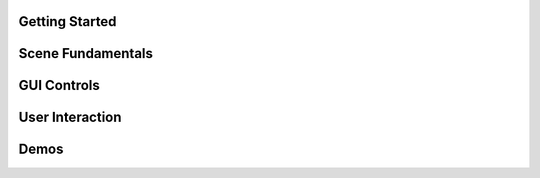 .. This file is auto-generated by capture_example_screenshots.py
.. Include this in your documentation with: .. include:: _example_gallery.rst


Getting Started
~~~~~~~~~~~~~~~

.. raw:: html

   <style>
   .example-card:hover { transform: translateY(-4px); box-shadow: 0 4px 12px rgba(0,0,0,0.1); }
   </style>
   <div style="display: grid; grid-template-columns: repeat(auto-fill, minmax(320px, 1fr)); gap: 20px; margin: 20px 0;">
       <div class="example-card" style="border-radius: 8px; overflow: hidden; background: white; transition: transform 0.2s;">
           <a href="examples/getting_started/00_getting_started_00_hello_world/" style="text-decoration: none; color: inherit; display: block;">
               <img src="_static/examples/thumbs/00_getting_started_00_hello_world.png" alt="Hello world" style="width: 100%; height: auto; aspect-ratio: 16/9; object-fit: cover; display: block;">
               <div style="padding: 15px;">
                   <h4 style="margin: 0; padding: 0; font-size: 16px; font-weight: 600; color: #333; margin-bottom: 8px;">Hello world</h4>
                   <p style="margin: 0; padding: 0; color: #666; font-size: 13px; line-height: 1.4;">The simplest possible viser program - creates a server and adds a red sphere.</p>
               </div>
           </a>
       </div>
       <div class="example-card" style="border-radius: 8px; overflow: hidden; background: white; transition: transform 0.2s;">
           <a href="examples/getting_started/00_getting_started_01_core_concepts/" style="text-decoration: none; color: inherit; display: block;">
               <img src="_static/examples/thumbs/00_getting_started_01_core_concepts.png" alt="Core concepts" style="width: 100%; height: auto; aspect-ratio: 16/9; object-fit: cover; display: block;">
               <div style="padding: 15px;">
                   <h4 style="margin: 0; padding: 0; font-size: 16px; font-weight: 600; color: #333; margin-bottom: 8px;">Core concepts</h4>
                   <p style="margin: 0; padding: 0; color: #666; font-size: 13px; line-height: 1.4;">This example demonstrates the fundamental concepts of viser: creating a server, adding 3D objects to the scene, and building interactive GUI controls.</p>
               </div>
           </a>
       </div>
   </div>

Scene Fundamentals
~~~~~~~~~~~~~~~~~~

.. raw:: html

   <style>
   .example-card:hover { transform: translateY(-4px); box-shadow: 0 4px 12px rgba(0,0,0,0.1); }
   </style>
   <div style="display: grid; grid-template-columns: repeat(auto-fill, minmax(320px, 1fr)); gap: 20px; margin: 20px 0;">
       <div class="example-card" style="border-radius: 8px; overflow: hidden; background: white; transition: transform 0.2s;">
           <a href="examples/scene/coordinate_frames/" style="text-decoration: none; color: inherit; display: block;">
               <img src="_static/examples/thumbs/01_scene_00_coordinate_frames.png" alt="Coordinate frames" style="width: 100%; height: auto; aspect-ratio: 16/9; object-fit: cover; display: block;">
               <div style="padding: 15px;">
                   <h4 style="margin: 0; padding: 0; font-size: 16px; font-weight: 600; color: #333; margin-bottom: 8px;">Coordinate frames</h4>
                   <p style="margin: 0; padding: 0; color: #666; font-size: 13px; line-height: 1.4;">Visualize 3D coordinate systems and hierarchical transformations.</p>
               </div>
           </a>
       </div>
       <div class="example-card" style="border-radius: 8px; overflow: hidden; background: white; transition: transform 0.2s;">
           <a href="examples/scene/point_clouds/" style="text-decoration: none; color: inherit; display: block;">
               <img src="_static/examples/thumbs/01_scene_01_point_clouds.png" alt="Point cloud visualization" style="width: 100%; height: auto; aspect-ratio: 16/9; object-fit: cover; display: block;">
               <div style="padding: 15px;">
                   <h4 style="margin: 0; padding: 0; font-size: 16px; font-weight: 600; color: #333; margin-bottom: 8px;">Point cloud visualization</h4>
                   <p style="margin: 0; padding: 0; color: #666; font-size: 13px; line-height: 1.4;">Visualize 3D point clouds with colors.</p>
               </div>
           </a>
       </div>
       <div class="example-card" style="border-radius: 8px; overflow: hidden; background: white; transition: transform 0.2s;">
           <a href="examples/scene/meshes/" style="text-decoration: none; color: inherit; display: block;">
               <img src="_static/examples/thumbs/01_scene_02_meshes.png" alt="3D mesh visualization" style="width: 100%; height: auto; aspect-ratio: 16/9; object-fit: cover; display: block;">
               <div style="padding: 15px;">
                   <h4 style="margin: 0; padding: 0; font-size: 16px; font-weight: 600; color: #333; margin-bottom: 8px;">3D mesh visualization</h4>
                   <p style="margin: 0; padding: 0; color: #666; font-size: 13px; line-height: 1.4;">Load and display 3D meshes from common file formats.</p>
               </div>
           </a>
       </div>
       <div class="example-card" style="border-radius: 8px; overflow: hidden; background: white; transition: transform 0.2s;">
           <a href="examples/scene/lines/" style="text-decoration: none; color: inherit; display: block;">
               <img src="_static/examples/thumbs/01_scene_03_lines.png" alt="Line visualization" style="width: 100%; height: auto; aspect-ratio: 16/9; object-fit: cover; display: block;">
               <div style="padding: 15px;">
                   <h4 style="margin: 0; padding: 0; font-size: 16px; font-weight: 600; color: #333; margin-bottom: 8px;">Line visualization</h4>
                   <p style="margin: 0; padding: 0; color: #666; font-size: 13px; line-height: 1.4;">Create line segments and smooth splines for wireframe and path visualization.</p>
               </div>
           </a>
       </div>
       <div class="example-card" style="border-radius: 8px; overflow: hidden; background: white; transition: transform 0.2s;">
           <a href="examples/scene/images/" style="text-decoration: none; color: inherit; display: block;">
               <img src="_static/examples/thumbs/01_scene_04_images.png" alt="Image overlays" style="width: 100%; height: auto; aspect-ratio: 16/9; object-fit: cover; display: block;">
               <div style="padding: 15px;">
                   <h4 style="margin: 0; padding: 0; font-size: 16px; font-weight: 600; color: #333; margin-bottom: 8px;">Image overlays</h4>
                   <p style="margin: 0; padding: 0; color: #666; font-size: 13px; line-height: 1.4;">Display background images and 3D image textures in the scene.</p>
               </div>
           </a>
       </div>
       <div class="example-card" style="border-radius: 8px; overflow: hidden; background: white; transition: transform 0.2s;">
           <a href="examples/scene/meshes_batched/" style="text-decoration: none; color: inherit; display: block;">
               <img src="_static/examples/thumbs/01_scene_05_meshes_batched.png" alt="Batched mesh rendering" style="width: 100%; height: auto; aspect-ratio: 16/9; object-fit: cover; display: block;">
               <div style="padding: 15px;">
                   <h4 style="margin: 0; padding: 0; font-size: 16px; font-weight: 600; color: #333; margin-bottom: 8px;">Batched mesh rendering</h4>
                   <p style="margin: 0; padding: 0; color: #666; font-size: 13px; line-height: 1.4;">Efficiently render many instances of the same mesh with different transforms.</p>
               </div>
           </a>
       </div>
       <div class="example-card" style="border-radius: 8px; overflow: hidden; background: white; transition: transform 0.2s;">
           <a href="examples/scene/lighting/" style="text-decoration: none; color: inherit; display: block;">
               <img src="_static/examples/thumbs/01_scene_06_lighting.png" alt="Lighting and shadows" style="width: 100%; height: auto; aspect-ratio: 16/9; object-fit: cover; display: block;">
               <div style="padding: 15px;">
                   <h4 style="margin: 0; padding: 0; font-size: 16px; font-weight: 600; color: #333; margin-bottom: 8px;">Lighting and shadows</h4>
                   <p style="margin: 0; padding: 0; color: #666; font-size: 13px; line-height: 1.4;">Add directional lights and ambient lighting to illuminate 3D meshes with realistic shadows.</p>
               </div>
           </a>
       </div>
       <div class="example-card" style="border-radius: 8px; overflow: hidden; background: white; transition: transform 0.2s;">
           <a href="examples/scene/background_composite/" style="text-decoration: none; color: inherit; display: block;">
               <img src="_static/examples/thumbs/01_scene_07_background_composite.png" alt="Depth compositing" style="width: 100%; height: auto; aspect-ratio: 16/9; object-fit: cover; display: block;">
               <div style="padding: 15px;">
                   <h4 style="margin: 0; padding: 0; font-size: 16px; font-weight: 600; color: #333; margin-bottom: 8px;">Depth compositing</h4>
                   <p style="margin: 0; padding: 0; color: #666; font-size: 13px; line-height: 1.4;">Display background images that can occlude 3D geometry based on depth values.</p>
               </div>
           </a>
       </div>
       <div class="example-card" style="border-radius: 8px; overflow: hidden; background: white; transition: transform 0.2s;">
           <a href="examples/scene/set_up_direction/" style="text-decoration: none; color: inherit; display: block;">
               <img src="_static/examples/thumbs/01_scene_08_set_up_direction.png" alt="Set up direction" style="width: 100%; height: auto; aspect-ratio: 16/9; object-fit: cover; display: block;">
               <div style="padding: 15px;">
                   <h4 style="margin: 0; padding: 0; font-size: 16px; font-weight: 600; color: #333; margin-bottom: 8px;">Set up direction</h4>
                   <p style="margin: 0; padding: 0; color: #666; font-size: 13px; line-height: 1.4;">Control the global up direction for camera navigation and scene orientation.</p>
               </div>
           </a>
       </div>
       <div class="example-card" style="border-radius: 8px; overflow: hidden; background: white; transition: transform 0.2s;">
           <a href="examples/scene/gaussian_splats/" style="text-decoration: none; color: inherit; display: block;">
               <img src="_static/examples/thumbs/01_scene_09_gaussian_splats.png" alt="Gaussian splats" style="width: 100%; height: auto; aspect-ratio: 16/9; object-fit: cover; display: block;">
               <div style="padding: 15px;">
                   <h4 style="margin: 0; padding: 0; font-size: 16px; font-weight: 600; color: #333; margin-bottom: 8px;">Gaussian splats</h4>
                   <p style="margin: 0; padding: 0; color: #666; font-size: 13px; line-height: 1.4;">Viser includes a WebGL-based Gaussian splat renderer.</p>
               </div>
           </a>
       </div>
   </div>

GUI Controls
~~~~~~~~~~~~

.. raw:: html

   <style>
   .example-card:hover { transform: translateY(-4px); box-shadow: 0 4px 12px rgba(0,0,0,0.1); }
   </style>
   <div style="display: grid; grid-template-columns: repeat(auto-fill, minmax(320px, 1fr)); gap: 20px; margin: 20px 0;">
       <div class="example-card" style="border-radius: 8px; overflow: hidden; background: white; transition: transform 0.2s;">
           <a href="examples/gui/basic_controls/" style="text-decoration: none; color: inherit; display: block;">
               <img src="_static/examples/thumbs/02_gui_00_basic_controls.png" alt="Basic GUI controls" style="width: 100%; height: auto; aspect-ratio: 16/9; object-fit: cover; display: block;">
               <div style="padding: 15px;">
                   <h4 style="margin: 0; padding: 0; font-size: 16px; font-weight: 600; color: #333; margin-bottom: 8px;">Basic GUI controls</h4>
                   <p style="margin: 0; padding: 0; color: #666; font-size: 13px; line-height: 1.4;">Create interactive controls like sliders, buttons, and text inputs.</p>
               </div>
           </a>
       </div>
       <div class="example-card" style="border-radius: 8px; overflow: hidden; background: white; transition: transform 0.2s;">
           <a href="examples/gui/callbacks/" style="text-decoration: none; color: inherit; display: block;">
               <img src="_static/examples/thumbs/02_gui_01_callbacks.png" alt="GUI callbacks" style="width: 100%; height: auto; aspect-ratio: 16/9; object-fit: cover; display: block;">
               <div style="padding: 15px;">
                   <h4 style="margin: 0; padding: 0; font-size: 16px; font-weight: 600; color: #333; margin-bottom: 8px;">GUI callbacks</h4>
                   <p style="margin: 0; padding: 0; color: #666; font-size: 13px; line-height: 1.4;">Attach event handlers to GUI elements for real-time interaction.</p>
               </div>
           </a>
       </div>
       <div class="example-card" style="border-radius: 8px; overflow: hidden; background: white; transition: transform 0.2s;">
           <a href="examples/gui/layouts/" style="text-decoration: none; color: inherit; display: block;">
               <img src="_static/examples/thumbs/02_gui_02_layouts.png" alt="GUI layouts" style="width: 100%; height: auto; aspect-ratio: 16/9; object-fit: cover; display: block;">
               <div style="padding: 15px;">
                   <h4 style="margin: 0; padding: 0; font-size: 16px; font-weight: 600; color: #333; margin-bottom: 8px;">GUI layouts</h4>
                   <p style="margin: 0; padding: 0; color: #666; font-size: 13px; line-height: 1.4;">Organize GUI controls using folders, tabs, and nested structures for better user experience.</p>
               </div>
           </a>
       </div>
       <div class="example-card" style="border-radius: 8px; overflow: hidden; background: white; transition: transform 0.2s;">
           <a href="examples/gui/markdown/" style="text-decoration: none; color: inherit; display: block;">
               <img src="_static/examples/thumbs/02_gui_03_markdown.png" alt="Markdown support" style="width: 100%; height: auto; aspect-ratio: 16/9; object-fit: cover; display: block;">
               <div style="padding: 15px;">
                   <h4 style="margin: 0; padding: 0; font-size: 16px; font-weight: 600; color: #333; margin-bottom: 8px;">Markdown support</h4>
                   <p style="margin: 0; padding: 0; color: #666; font-size: 13px; line-height: 1.4;">Display rich text content with markdown support.</p>
               </div>
           </a>
       </div>
       <div class="example-card" style="border-radius: 8px; overflow: hidden; background: white; transition: transform 0.2s;">
           <a href="examples/gui/modals/" style="text-decoration: none; color: inherit; display: block;">
               <img src="_static/examples/thumbs/02_gui_04_modals.png" alt="Modal dialogs" style="width: 100%; height: auto; aspect-ratio: 16/9; object-fit: cover; display: block;">
               <div style="padding: 15px;">
                   <h4 style="margin: 0; padding: 0; font-size: 16px; font-weight: 600; color: #333; margin-bottom: 8px;">Modal dialogs</h4>
                   <p style="margin: 0; padding: 0; color: #666; font-size: 13px; line-height: 1.4;">Create popup modal dialogs for user input, confirmations, or detailed information display.</p>
               </div>
           </a>
       </div>
       <div class="example-card" style="border-radius: 8px; overflow: hidden; background: white; transition: transform 0.2s;">
           <a href="examples/gui/theming/" style="text-decoration: none; color: inherit; display: block;">
               <img src="_static/examples/thumbs/02_gui_05_theming.png" alt="Theming" style="width: 100%; height: auto; aspect-ratio: 16/9; object-fit: cover; display: block;">
               <div style="padding: 15px;">
                   <h4 style="margin: 0; padding: 0; font-size: 16px; font-weight: 600; color: #333; margin-bottom: 8px;">Theming</h4>
                   <p style="margin: 0; padding: 0; color: #666; font-size: 13px; line-height: 1.4;">Customize the appearance with custom titles, logos, and navigation buttons.</p>
               </div>
           </a>
       </div>
       <div class="example-card" style="border-radius: 8px; overflow: hidden; background: white; transition: transform 0.2s;">
           <a href="examples/gui/gui_in_scene/" style="text-decoration: none; color: inherit; display: block;">
               <img src="_static/examples/thumbs/02_gui_06_gui_in_scene.png" alt="3D GUI elements" style="width: 100%; height: auto; aspect-ratio: 16/9; object-fit: cover; display: block;">
               <div style="padding: 15px;">
                   <h4 style="margin: 0; padding: 0; font-size: 16px; font-weight: 600; color: #333; margin-bottom: 8px;">3D GUI elements</h4>
                   <p style="margin: 0; padding: 0; color: #666; font-size: 13px; line-height: 1.4;">Embed GUI controls directly in the 3D scene positioned relative to scene objects.</p>
               </div>
           </a>
       </div>
       <div class="example-card" style="border-radius: 8px; overflow: hidden; background: white; transition: transform 0.2s;">
           <a href="examples/gui/notifications/" style="text-decoration: none; color: inherit; display: block;">
               <img src="_static/examples/thumbs/02_gui_07_notifications.png" alt="Notifications" style="width: 100%; height: auto; aspect-ratio: 16/9; object-fit: cover; display: block;">
               <div style="padding: 15px;">
                   <h4 style="margin: 0; padding: 0; font-size: 16px; font-weight: 600; color: #333; margin-bottom: 8px;">Notifications</h4>
                   <p style="margin: 0; padding: 0; color: #666; font-size: 13px; line-height: 1.4;">Display different types of notifications to users including persistent, timed, and loading indicators.</p>
               </div>
           </a>
       </div>
       <div class="example-card" style="border-radius: 8px; overflow: hidden; background: white; transition: transform 0.2s;">
           <a href="examples/gui/plotly_integration/" style="text-decoration: none; color: inherit; display: block;">
               <img src="_static/examples/thumbs/02_gui_08_plotly_integration.png" alt="Plotly integration" style="width: 100%; height: auto; aspect-ratio: 16/9; object-fit: cover; display: block;">
               <div style="padding: 15px;">
                   <h4 style="margin: 0; padding: 0; font-size: 16px; font-weight: 600; color: #333; margin-bottom: 8px;">Plotly integration</h4>
                   <p style="margin: 0; padding: 0; color: #666; font-size: 13px; line-height: 1.4;">Embed interactive Plotly charts and graphs directly in the GUI interface.</p>
               </div>
           </a>
       </div>
       <div class="example-card" style="border-radius: 8px; overflow: hidden; background: white; transition: transform 0.2s;">
           <a href="examples/gui/uplot/" style="text-decoration: none; color: inherit; display: block;">
               <img src="_static/examples/thumbs/02_gui_09_uplot.png" alt="uPlot integration" style="width: 100%; height: auto; aspect-ratio: 16/9; object-fit: cover; display: block;">
               <div style="padding: 15px;">
                   <h4 style="margin: 0; padding: 0; font-size: 16px; font-weight: 600; color: #333; margin-bottom: 8px;">uPlot integration</h4>
                   <p style="margin: 0; padding: 0; color: #666; font-size: 13px; line-height: 1.4;">Embed lightweight, fast uPlot charts directly in the GUI interface.</p>
               </div>
           </a>
       </div>
       <div class="example-card" style="border-radius: 8px; overflow: hidden; background: white; transition: transform 0.2s;">
           <a href="examples/gui/plots_as_images/" style="text-decoration: none; color: inherit; display: block;">
               <img src="_static/examples/thumbs/02_gui_10_plots_as_images.png" alt="Plots as images" style="width: 100%; height: auto; aspect-ratio: 16/9; object-fit: cover; display: block;">
               <div style="padding: 15px;">
                   <h4 style="margin: 0; padding: 0; font-size: 16px; font-weight: 600; color: #333; margin-bottom: 8px;">Plots as images</h4>
                   <p style="margin: 0; padding: 0; color: #666; font-size: 13px; line-height: 1.4;">Display OpenCV-generated plots as images in the GUI.</p>
               </div>
           </a>
       </div>
   </div>

User Interaction
~~~~~~~~~~~~~~~~

.. raw:: html

   <style>
   .example-card:hover { transform: translateY(-4px); box-shadow: 0 4px 12px rgba(0,0,0,0.1); }
   </style>
   <div style="display: grid; grid-template-columns: repeat(auto-fill, minmax(320px, 1fr)); gap: 20px; margin: 20px 0;">
       <div class="example-card" style="border-radius: 8px; overflow: hidden; background: white; transition: transform 0.2s;">
           <a href="examples/interaction/click_meshes/" style="text-decoration: none; color: inherit; display: block;">
               <img src="_static/examples/thumbs/03_interaction_00_click_meshes.png" alt="Mesh click events" style="width: 100%; height: auto; aspect-ratio: 16/9; object-fit: cover; display: block;">
               <div style="padding: 15px;">
                   <h4 style="margin: 0; padding: 0; font-size: 16px; font-weight: 600; color: #333; margin-bottom: 8px;">Mesh click events</h4>
                   <p style="margin: 0; padding: 0; color: #666; font-size: 13px; line-height: 1.4;">Click on meshes to select them.</p>
               </div>
           </a>
       </div>
       <div class="example-card" style="border-radius: 8px; overflow: hidden; background: white; transition: transform 0.2s;">
           <a href="examples/interaction/scene_pointer/" style="text-decoration: none; color: inherit; display: block;">
               <img src="_static/examples/thumbs/03_interaction_01_scene_pointer.png" alt="Scene pointer events" style="width: 100%; height: auto; aspect-ratio: 16/9; object-fit: cover; display: block;">
               <div style="padding: 15px;">
                   <h4 style="margin: 0; padding: 0; font-size: 16px; font-weight: 600; color: #333; margin-bottom: 8px;">Scene pointer events</h4>
                   <p style="margin: 0; padding: 0; color: #666; font-size: 13px; line-height: 1.4;">Capture mouse pointer events to create rays for 3D scene interaction and ray-mesh intersections.</p>
               </div>
           </a>
       </div>
       <div class="example-card" style="border-radius: 8px; overflow: hidden; background: white; transition: transform 0.2s;">
           <a href="examples/interaction/get_renders/" style="text-decoration: none; color: inherit; display: block;">
               <img src="_static/examples/thumbs/03_interaction_02_get_renders.png" alt="Get renders" style="width: 100%; height: auto; aspect-ratio: 16/9; object-fit: cover; display: block;">
               <div style="padding: 15px;">
                   <h4 style="margin: 0; padding: 0; font-size: 16px; font-weight: 600; color: #333; margin-bottom: 8px;">Get renders</h4>
                   <p style="margin: 0; padding: 0; color: #666; font-size: 13px; line-height: 1.4;">Capture rendered images from client viewports for processing or saving.</p>
               </div>
           </a>
       </div>
       <div class="example-card" style="border-radius: 8px; overflow: hidden; background: white; transition: transform 0.2s;">
           <a href="examples/interaction/camera_poses/" style="text-decoration: none; color: inherit; display: block;">
               <img src="_static/examples/thumbs/03_interaction_03_camera_poses.png" alt="Camera pose tracking" style="width: 100%; height: auto; aspect-ratio: 16/9; object-fit: cover; display: block;">
               <div style="padding: 15px;">
                   <h4 style="margin: 0; padding: 0; font-size: 16px; font-weight: 600; color: #333; margin-bottom: 8px;">Camera pose tracking</h4>
                   <p style="margin: 0; padding: 0; color: #666; font-size: 13px; line-height: 1.4;">Monitor and read camera poses from connected clients in real-time.</p>
               </div>
           </a>
       </div>
       <div class="example-card" style="border-radius: 8px; overflow: hidden; background: white; transition: transform 0.2s;">
           <a href="examples/interaction/camera_commands/" style="text-decoration: none; color: inherit; display: block;">
               <img src="_static/examples/thumbs/03_interaction_04_camera_commands.png" alt="Programmatic camera control" style="width: 100%; height: auto; aspect-ratio: 16/9; object-fit: cover; display: block;">
               <div style="padding: 15px;">
                   <h4 style="margin: 0; padding: 0; font-size: 16px; font-weight: 600; color: #333; margin-bottom: 8px;">Programmatic camera control</h4>
                   <p style="margin: 0; padding: 0; color: #666; font-size: 13px; line-height: 1.4;">Control camera position, orientation, and parameters programmatically.</p>
               </div>
           </a>
       </div>
   </div>

Demos
~~~~~

.. raw:: html

   <style>
   .example-card:hover { transform: translateY(-4px); box-shadow: 0 4px 12px rgba(0,0,0,0.1); }
   </style>
   <div style="display: grid; grid-template-columns: repeat(auto-fill, minmax(320px, 1fr)); gap: 20px; margin: 20px 0;">
       <div class="example-card" style="border-radius: 8px; overflow: hidden; background: white; transition: transform 0.2s;">
           <a href="examples/demos/record3d_visualizer/" style="text-decoration: none; color: inherit; display: block;">
               <img src="_static/examples/thumbs/04_demos_00_record3d_visualizer.png" alt="Record3D" style="width: 100%; height: auto; aspect-ratio: 16/9; object-fit: cover; display: block;">
               <div style="padding: 15px;">
                   <h4 style="margin: 0; padding: 0; font-size: 16px; font-weight: 600; color: #333; margin-bottom: 8px;">Record3D</h4>
                   <p style="margin: 0; padding: 0; color: #666; font-size: 13px; line-height: 1.4;">Parse and stream Record3D captures.</p>
               </div>
           </a>
       </div>
       <div class="example-card" style="border-radius: 8px; overflow: hidden; background: white; transition: transform 0.2s;">
           <a href="examples/demos/colmap_visualizer/" style="text-decoration: none; color: inherit; display: block;">
               <img src="_static/examples/thumbs/04_demos_01_colmap_visualizer.png" alt="COLMAP" style="width: 100%; height: auto; aspect-ratio: 16/9; object-fit: cover; display: block;">
               <div style="padding: 15px;">
                   <h4 style="margin: 0; padding: 0; font-size: 16px; font-weight: 600; color: #333; margin-bottom: 8px;">COLMAP</h4>
                   <p style="margin: 0; padding: 0; color: #666; font-size: 13px; line-height: 1.4;">Visualize COLMAP sparse reconstruction outputs.</p>
               </div>
           </a>
       </div>
       <div class="example-card" style="border-radius: 8px; overflow: hidden; background: white; transition: transform 0.2s;">
           <a href="examples/demos/urdf_visualizer/" style="text-decoration: none; color: inherit; display: block;">
               <img src="_static/examples/thumbs/04_demos_02_urdf_visualizer.png" alt="URDF robot visualizer" style="width: 100%; height: auto; aspect-ratio: 16/9; object-fit: cover; display: block;">
               <div style="padding: 15px;">
                   <h4 style="margin: 0; padding: 0; font-size: 16px; font-weight: 600; color: #333; margin-bottom: 8px;">URDF robot visualizer</h4>
                   <p style="margin: 0; padding: 0; color: #666; font-size: 13px; line-height: 1.4;">Visualize robot models from URDF files with interactive joint controls.</p>
               </div>
           </a>
       </div>
       <div class="example-card" style="border-radius: 8px; overflow: hidden; background: white; transition: transform 0.2s;">
           <a href="examples/demos/smpl_visualizer/" style="text-decoration: none; color: inherit; display: block;">
               <img src="_static/examples/thumbs/04_demos_03_smpl_visualizer.png" alt="SMPL human model" style="width: 100%; height: auto; aspect-ratio: 16/9; object-fit: cover; display: block;">
               <div style="padding: 15px;">
                   <h4 style="margin: 0; padding: 0; font-size: 16px; font-weight: 600; color: #333; margin-bottom: 8px;">SMPL human model</h4>
                   <p style="margin: 0; padding: 0; color: #666; font-size: 13px; line-height: 1.4;">Visualize SMPL human body models with pose and shape parameter controls.</p>
               </div>
           </a>
       </div>
       <div class="example-card" style="border-radius: 8px; overflow: hidden; background: white; transition: transform 0.2s;">
           <a href="examples/demos/smpl_skinned/" style="text-decoration: none; color: inherit; display: block;">
               <img src="_static/examples/thumbs/04_demos_04_smpl_skinned.png" alt="SMPL skinned mesh" style="width: 100%; height: auto; aspect-ratio: 16/9; object-fit: cover; display: block;">
               <div style="padding: 15px;">
                   <h4 style="margin: 0; padding: 0; font-size: 16px; font-weight: 600; color: #333; margin-bottom: 8px;">SMPL skinned mesh</h4>
                   <p style="margin: 0; padding: 0; color: #666; font-size: 13px; line-height: 1.4;">Visualize SMPL human body models using skinned mesh deformation.</p>
               </div>
           </a>
       </div>
       <div class="example-card" style="border-radius: 8px; overflow: hidden; background: white; transition: transform 0.2s;">
           <a href="examples/demos/games/" style="text-decoration: none; color: inherit; display: block;">
               <img src="_static/examples/thumbs/04_demos_05_games.png" alt="Games" style="width: 100%; height: auto; aspect-ratio: 16/9; object-fit: cover; display: block;">
               <div style="padding: 15px;">
                   <h4 style="margin: 0; padding: 0; font-size: 16px; font-weight: 600; color: #333; margin-bottom: 8px;">Games</h4>
                   <p style="margin: 0; padding: 0; color: #666; font-size: 13px; line-height: 1.4;">Two-player games demonstrating click interactions and game state management.</p>
               </div>
           </a>
       </div>
   </div>
